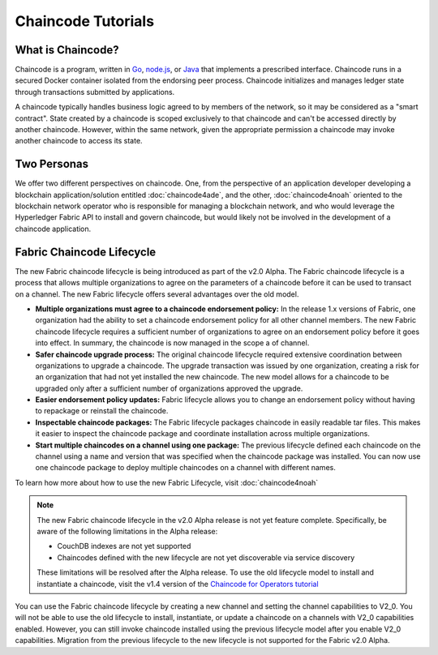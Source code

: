 Chaincode Tutorials
===================

What is Chaincode?
------------------

Chaincode is a program, written in `Go <https://golang.org>`_, `node.js <https://nodejs.org>`_,
or `Java <https://java.com/en/>`_ that implements a prescribed interface.
Chaincode runs in a secured Docker container isolated from the endorsing peer
process. Chaincode initializes and manages ledger state through transactions
submitted by applications.

A chaincode typically handles business logic agreed to by members of the
network, so it may be considered as a "smart contract". State created by a
chaincode is scoped exclusively to that chaincode and can't be accessed
directly by another chaincode. However, within the same network, given
the appropriate permission a chaincode may invoke another chaincode to
access its state.

Two Personas
------------

We offer two different perspectives on chaincode. One, from the perspective of
an application developer developing a blockchain application/solution
entitled :doc:`chaincode4ade`, and the other, :doc:`chaincode4noah` oriented
to the blockchain network operator who is responsible for managing a blockchain
network, and who would leverage the Hyperledger Fabric API to install and govern
chaincode, but would likely not be involved in the development of a chaincode
application.

Fabric Chaincode Lifecycle
--------------------------

The new Fabric chaincode lifecycle is being introduced as part of the v2.0 Alpha.
The Fabric chaincode lifecycle is a process that allows multiple organizations
to agree on the parameters of a chaincode before it can be used to transact on a
channel. The new Fabric lifecycle offers several advantages over the old model.

* **Multiple organizations must agree to a chaincode endorsement policy:** In
  the release 1.x versions of Fabric, one organization had the ability to set a
  chaincode endorsement policy for all other channel members. The new Fabric
  chaincode lifecycle requires a sufficient number of organizations to agree on
  an endorsement policy before it goes into effect. In summary, the chaincode is
  now managed in the scope a of channel.

* **Safer chaincode upgrade process:** The original chaincode lifecycle required
  extensive coordination between organizations to upgrade a chaincode. The
  upgrade transaction was issued by one organization, creating a risk for an
  organization that had not yet installed the new chaincode. The new model
  allows for a chaincode to be upgraded only after a sufficient number of
  organizations approved the upgrade.

* **Easier endorsement policy updates:** Fabric lifecycle allows you to change
  an endorsement policy without having to repackage or reinstall the chaincode.

* **Inspectable chaincode packages:** The Fabric lifecycle packages chaincode in
  easily readable tar files. This makes it easier to inspect the chaincode
  package and coordinate installation across multiple organizations.

* **Start multiple chaincodes on a channel using one package:** The previous
  lifecycle defined each chaincode on the channel using a name and version that
  was specified when the chaincode package was installed. You can now use one
  chaincode package to deploy multiple chaincodes on a channel with different
  names.

To learn how more about how to use the new Fabric Lifecycle, visit
:doc:`chaincode4noah`

.. note:: The new Fabric chaincode lifecycle in the v2.0 Alpha release is not
          yet feature complete. Specifically, be aware of the following
          limitations in the Alpha release:

          - CouchDB indexes are not yet supported
          - Chaincodes defined with the new lifecycle are not yet discoverable
            via service discovery

          These limitations will be resolved after the Alpha release. To use the
          old lifecycle model to install and instantiate a chaincode, visit the
          v1.4 version of the `Chaincode for Operators tutorial <https://hyperledger-fabric.readthedocs.io/en/release-1.4/chaincode4noah.html>`_

You can use the Fabric chaincode lifecycle by creating a new channel and setting
the channel capabilities to V2_0. You will not be able to use the old lifecycle
to install, instantiate, or update a chaincode on a channels with V2_0 capabilities
enabled. However, you can still invoke chaincode installed using the previous
lifecycle model after you enable V2_0 capabilities. Migration from the previous
lifecycle to the new lifecycle is not supported for the Fabric v2.0 Alpha.

.. Licensed under Creative Commons Attribution 4.0 International License
   https://creativecommons.org/licenses/by/4.0/
